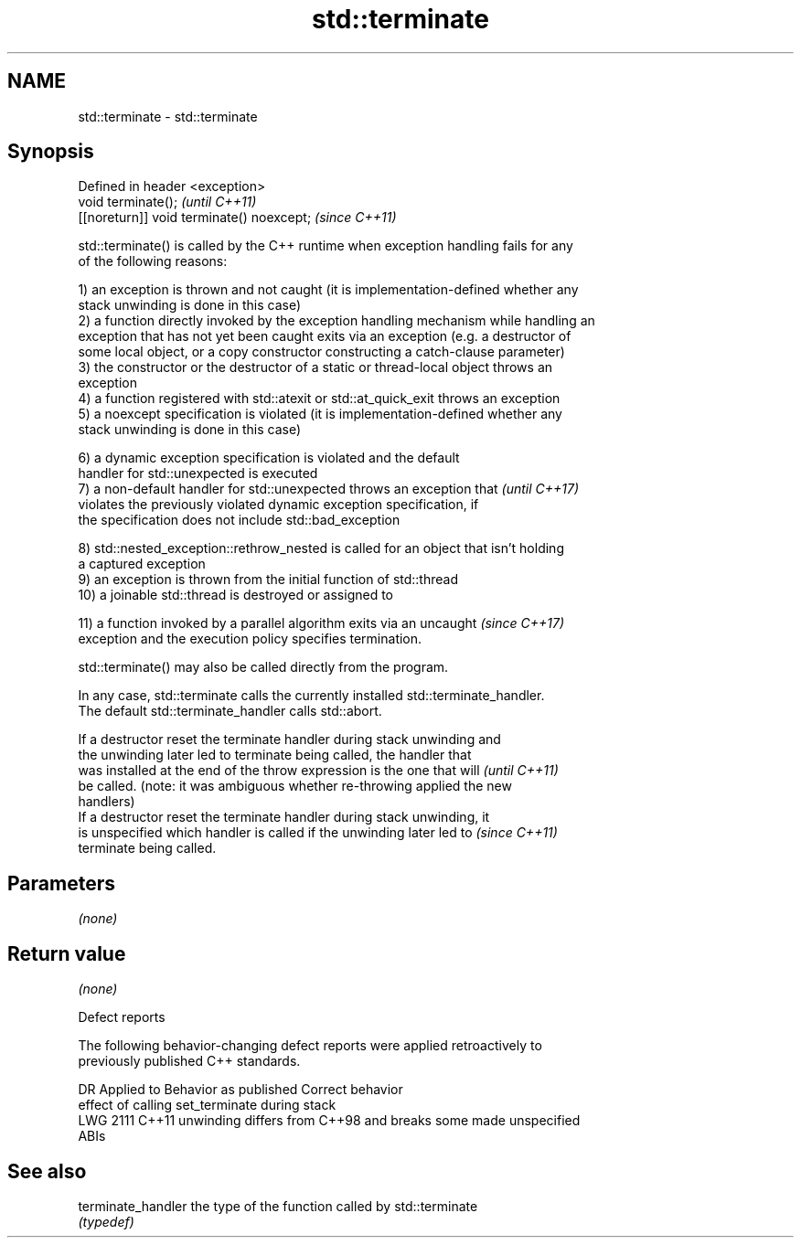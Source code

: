 .TH std::terminate 3 "2019.08.27" "http://cppreference.com" "C++ Standard Libary"
.SH NAME
std::terminate \- std::terminate

.SH Synopsis
   Defined in header <exception>
   void terminate();                        \fI(until C++11)\fP
   [[noreturn]] void terminate() noexcept;  \fI(since C++11)\fP

   std::terminate() is called by the C++ runtime when exception handling fails for any
   of the following reasons:

   1) an exception is thrown and not caught (it is implementation-defined whether any
   stack unwinding is done in this case)
   2) a function directly invoked by the exception handling mechanism while handling an
   exception that has not yet been caught exits via an exception (e.g. a destructor of
   some local object, or a copy constructor constructing a catch-clause parameter)
   3) the constructor or the destructor of a static or thread-local object throws an
   exception
   4) a function registered with std::atexit or std::at_quick_exit throws an exception
   5) a noexcept specification is violated (it is implementation-defined whether any
   stack unwinding is done in this case)

   6) a dynamic exception specification is violated and the default
   handler for std::unexpected is executed
   7) a non-default handler for std::unexpected throws an exception that  \fI(until C++17)\fP
   violates the previously violated dynamic exception specification, if
   the specification does not include std::bad_exception

   8) std::nested_exception::rethrow_nested is called for an object that isn't holding
   a captured exception
   9) an exception is thrown from the initial function of std::thread
   10) a joinable std::thread is destroyed or assigned to

   11) a function invoked by a parallel algorithm exits via an uncaught   \fI(since C++17)\fP
   exception and the execution policy specifies termination.

   std::terminate() may also be called directly from the program.

   In any case, std::terminate calls the currently installed std::terminate_handler.
   The default std::terminate_handler calls std::abort.

   If a destructor reset the terminate handler during stack unwinding and
   the unwinding later led to terminate being called, the handler that
   was installed at the end of the throw expression is the one that will  \fI(until C++11)\fP
   be called. (note: it was ambiguous whether re-throwing applied the new
   handlers)
   If a destructor reset the terminate handler during stack unwinding, it
   is unspecified which handler is called if the unwinding later led to   \fI(since C++11)\fP
   terminate being called.

.SH Parameters

   \fI(none)\fP

.SH Return value

   \fI(none)\fP

  Defect reports

   The following behavior-changing defect reports were applied retroactively to
   previously published C++ standards.

      DR    Applied to              Behavior as published              Correct behavior
                       effect of calling set_terminate during stack
   LWG 2111 C++11      unwinding differs from C++98 and breaks some    made unspecified
                       ABIs

.SH See also

   terminate_handler the type of the function called by std::terminate
                     \fI(typedef)\fP

